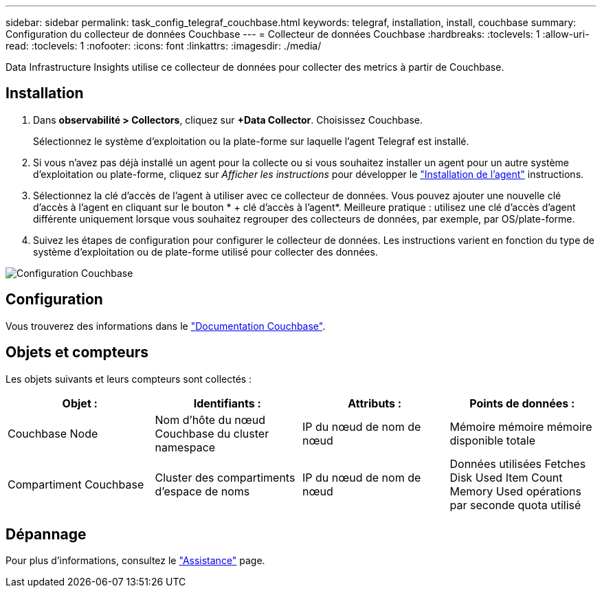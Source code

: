 ---
sidebar: sidebar 
permalink: task_config_telegraf_couchbase.html 
keywords: telegraf, installation, install, couchbase 
summary: Configuration du collecteur de données Couchbase 
---
= Collecteur de données Couchbase
:hardbreaks:
:toclevels: 1
:allow-uri-read: 
:toclevels: 1
:nofooter: 
:icons: font
:linkattrs: 
:imagesdir: ./media/


[role="lead"]
Data Infrastructure Insights utilise ce collecteur de données pour collecter des metrics à partir de Couchbase.



== Installation

. Dans *observabilité > Collectors*, cliquez sur *+Data Collector*. Choisissez Couchbase.
+
Sélectionnez le système d'exploitation ou la plate-forme sur laquelle l'agent Telegraf est installé.

. Si vous n'avez pas déjà installé un agent pour la collecte ou si vous souhaitez installer un agent pour un autre système d'exploitation ou plate-forme, cliquez sur _Afficher les instructions_ pour développer le link:task_config_telegraf_agent.html["Installation de l'agent"] instructions.
. Sélectionnez la clé d'accès de l'agent à utiliser avec ce collecteur de données. Vous pouvez ajouter une nouvelle clé d'accès à l'agent en cliquant sur le bouton * + clé d'accès à l'agent*. Meilleure pratique : utilisez une clé d'accès d'agent différente uniquement lorsque vous souhaitez regrouper des collecteurs de données, par exemple, par OS/plate-forme.
. Suivez les étapes de configuration pour configurer le collecteur de données. Les instructions varient en fonction du type de système d'exploitation ou de plate-forme utilisé pour collecter des données.


image:CouchbaseDCConfigWindows.png["Configuration Couchbase"]



== Configuration

Vous trouverez des informations dans le link:https://docs.couchbase.com/home/index.html["Documentation Couchbase"].



== Objets et compteurs

Les objets suivants et leurs compteurs sont collectés :

[cols="<.<,<.<,<.<,<.<"]
|===
| Objet : | Identifiants : | Attributs : | Points de données : 


| Couchbase Node | Nom d'hôte du nœud Couchbase du cluster namespace | IP du nœud de nom de nœud | Mémoire mémoire mémoire disponible totale 


| Compartiment Couchbase | Cluster des compartiments d'espace de noms | IP du nœud de nom de nœud | Données utilisées Fetches Disk Used Item Count Memory Used opérations par seconde quota utilisé 
|===


== Dépannage

Pour plus d'informations, consultez le link:concept_requesting_support.html["Assistance"] page.
